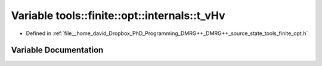.. _exhale_variable_namespacetools_1_1finite_1_1opt_1_1internals_1aecfa1d57fa771ee1cb7839b9034d9522:

Variable tools::finite::opt::internals::t_vHv
=============================================

- Defined in :ref:`file__home_david_Dropbox_PhD_Programming_DMRG++_DMRG++_source_state_tools_finite_opt.h`


Variable Documentation
----------------------


.. doxygenvariable:: tools::finite::opt::internals::t_vHv

